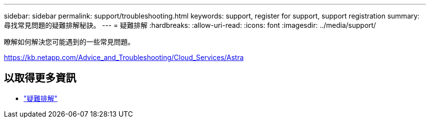 ---
sidebar: sidebar 
permalink: support/troubleshooting.html 
keywords: support, register for support, support registration 
summary: 尋找常見問題的疑難排解秘訣。 
---
= 疑難排解
:hardbreaks:
:allow-uri-read: 
:icons: font
:imagesdir: ../media/support/


瞭解如何解決您可能遇到的一些常見問題。

https://kb.netapp.com/Advice_and_Troubleshooting/Cloud_Services/Astra[]



== 以取得更多資訊

* https://kb.netapp.com/Advice_and_Troubleshooting/Cloud_Services/Astra["疑難排解"^]

